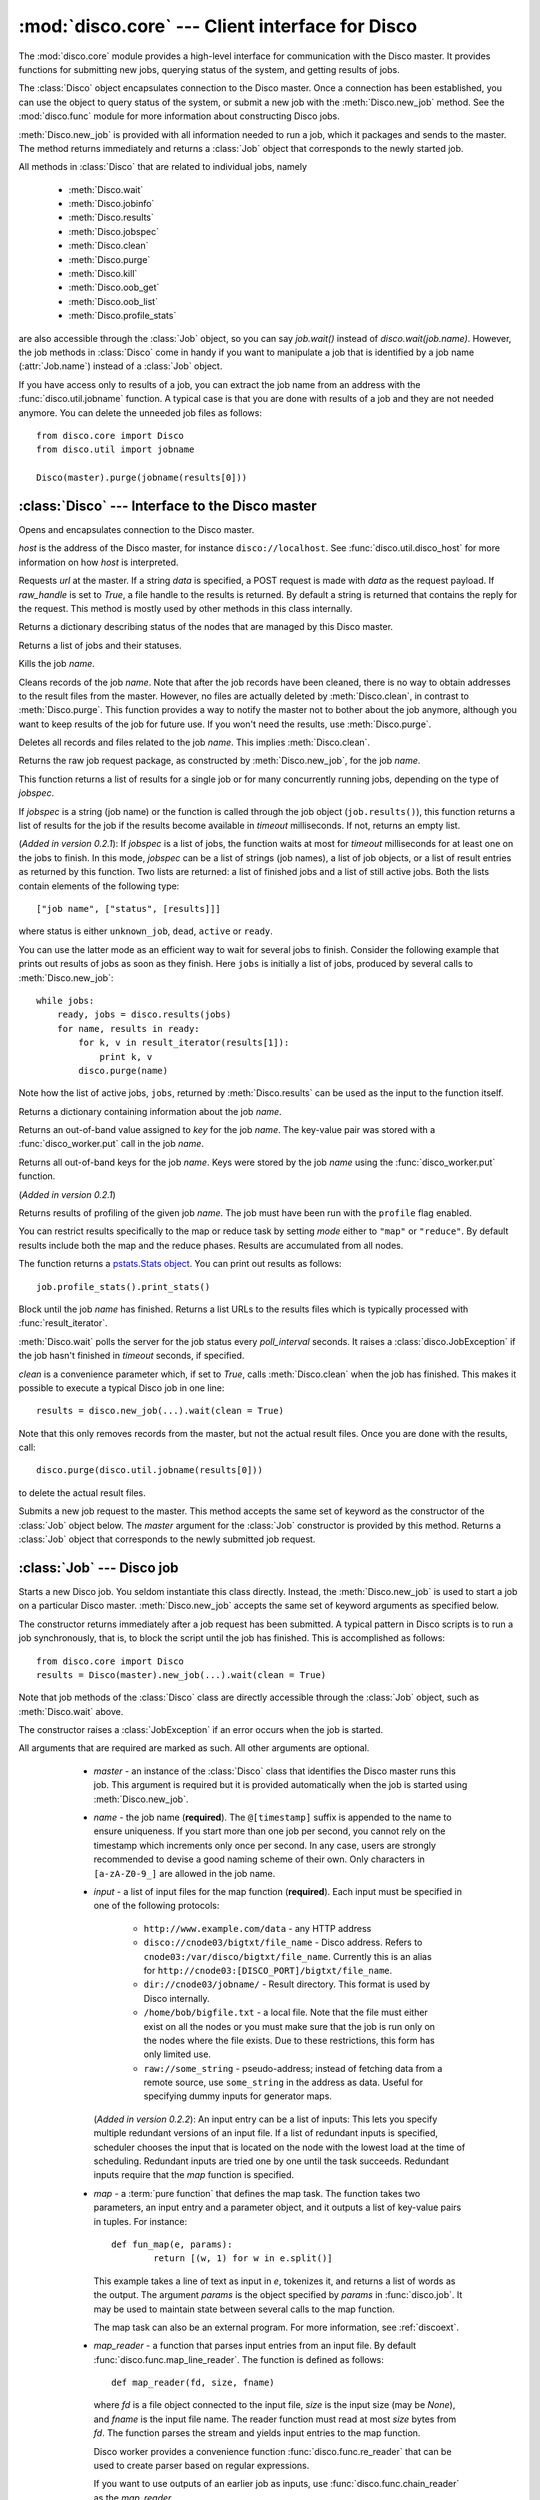 
:mod:`disco.core` --- Client interface for Disco
================================================

.. module:: disco.core
   :synopsis: Client interface for Disco

The :mod:`disco.core` module provides a high-level interface for
communication with the Disco master. It provides functions for submitting
new jobs, querying status of the system, and getting results of jobs.

The :class:`Disco` object encapsulates connection to the Disco
master. Once a connection has been established, you can use the
object to query status of the system, or submit a new job with the
:meth:`Disco.new_job` method. See the :mod:`disco.func` module for more
information about constructing Disco jobs.

:meth:`Disco.new_job` is provided with all information needed to run
a job, which it packages and sends to the master. The method returns
immediately and returns a :class:`Job` object that corresponds to the
newly started job.

All methods in :class:`Disco` that are related to individual jobs, namely

 - :meth:`Disco.wait`
 - :meth:`Disco.jobinfo`
 - :meth:`Disco.results`
 - :meth:`Disco.jobspec`
 - :meth:`Disco.clean`
 - :meth:`Disco.purge`
 - :meth:`Disco.kill`
 - :meth:`Disco.oob_get`
 - :meth:`Disco.oob_list`
 - :meth:`Disco.profile_stats`

are also accessible through the :class:`Job` object, so you can say
`job.wait()` instead of `disco.wait(job.name)`. However, the job methods
in :class:`Disco` come in handy if you want to manipulate a job that is
identified by a job name (:attr:`Job.name`) instead of a :class:`Job`
object.

If you have access only to results of a job, you can extract the job
name from an address with the :func:`disco.util.jobname` function. A typical
case is that you are done with results of a job and they are not needed
anymore. You can delete the unneeded job files as follows::
        
        from disco.core import Disco
        from disco.util import jobname

        Disco(master).purge(jobname(results[0]))


:class:`Disco` --- Interface to the Disco master
------------------------------------------------

.. class:: Disco(host)

   Opens and encapsulates connection to the Disco master.

   *host* is the address of the Disco master, for instance
   ``disco://localhost``. See :func:`disco.util.disco_host` for more
   information on how *host* is interpreted.

   .. method:: Disco.request(url[, data, raw_handle])

   Requests *url* at the master. If a string *data* is specified, a POST request
   is made with *data* as the request payload. If *raw_handle* is set to *True*,
   a file handle to the results is returned. By default a string is returned
   that contains the reply for the request. This method is mostly used by other
   methods in this class internally.

   .. method:: Disco.nodeinfo()

   Returns a dictionary describing status of the nodes that are managed by
   this Disco master.
   
   .. method:: Disco.joblist()

   Returns a list of jobs and their statuses.

   .. method:: Disco.kill(name)

   Kills the job *name*.

   .. method:: Disco.clean(name)

   Cleans records of the job *name*. Note that after the job records
   have been cleaned, there is no way to obtain addresses to the result
   files from the master. However, no files are actually deleted by
   :meth:`Disco.clean`, in contrast to :meth:`Disco.purge`. This function
   provides a way to notify the master not to bother about the job anymore,
   although you want to keep results of the job for future use. If you
   won't need the results, use :meth:`Disco.purge`.

   .. method:: Disco.purge(name)

   Deletes all records and files related to the job *name*. This implies
   :meth:`Disco.clean`.

   .. method:: Disco.jobspec(name)

   Returns the raw job request package, as constructed by
   :meth:`Disco.new_job`, for the job *name*.

   .. method:: Disco.results(jobspec[, timeout = 5000])

   This function returns a list of results for a single job or for many
   concurrently running jobs, depending on the type of *jobspec*.

   If *jobspec* is a string (job name) or the function is called through the
   job object (``job.results()``), this function returns a list of results for
   the job if the results become available in *timeout* milliseconds. If not,
   returns an empty list.

   (*Added in version 0.2.1*): If *jobspec* is a list of jobs, the function waits at most 
   for *timeout* milliseconds for at least one on the jobs to finish. In 
   this mode, *jobspec* can be a list of strings (job names), a list of job 
   objects, or a list of result entries as returned by this function. Two 
   lists are returned: a list of finished jobs and a list of still active jobs. 
   Both the lists contain elements of the following type::
       
       ["job name", ["status", [results]]]
 
   where status is either ``unknown_job``, ``dead``, ``active`` or ``ready``.
   
   You can use the latter mode as an efficient way to wait for several jobs
   to finish. Consider the following example that prints out results of jobs
   as soon as they finish. Here ``jobs`` is initially a list of jobs, 
   produced by several calls to :meth:`Disco.new_job`:: 

       while jobs:
           ready, jobs = disco.results(jobs)
           for name, results in ready:
               for k, v in result_iterator(results[1]):
                   print k, v
               disco.purge(name)
   
   Note how the list of active jobs, ``jobs``, returned by :meth:`Disco.results` 
   can be used as the input to the function itself.

   .. method:: Disco.jobinfo(name)

   Returns a dictionary containing information about the job *name*.

   .. method:: Disco.oob_get(name, key)

   Returns an out-of-band value assigned to *key* for the job *name*. 
   The key-value pair was stored with a :func:`disco_worker.put` call
   in the job *name*.

   .. method:: Disco.oob_list(name)

   Returns all out-of-band keys for the job *name*. Keys were stored by
   the job *name* using the :func:`disco_worker.put` function.

   .. method:: Disco.profile_stats(name[, mode])

   (*Added in version 0.2.1*)  

   Returns results of profiling of the given job *name*. The job 
   must have been run with the ``profile`` flag enabled.

   You can restrict results specifically to the map or reduce task
   by setting *mode* either to ``"map"`` or ``"reduce"``. By default 
   results include both the map and the reduce phases. Results are
   accumulated from all nodes.

   The function returns a `pstats.Stats object <http://docs.python.org/library/profile.html#the-stats-class>`_.
   You can print out results as follows::

        job.profile_stats().print_stats()

   .. method:: Disco.wait(name[, poll_interval, timeout, clean])

   Block until the job *name* has finished. Returns a list URLs to the
   results files which is typically processed with :func:`result_iterator`.
   
   :meth:`Disco.wait` polls the server for the job status every
   *poll_interval* seconds. It raises a :class:`disco.JobException` if the
   job hasn't finished in *timeout* seconds, if specified.
   
   *clean* is a convenience parameter which, if set to `True`,
   calls :meth:`Disco.clean` when the job has finished. This makes
   it possible to execute a typical Disco job in one line::
   
        results = disco.new_job(...).wait(clean = True)

   Note that this only removes records from the master, but not the
   actual result files. Once you are done with the results, call::

        disco.purge(disco.util.jobname(results[0]))

   to delete the actual result files.

   .. method:: Disco.new_job(...)

   Submits a new job request to the master. This method accepts the same
   set of keyword as the constructor of the :class:`Job` object below. The
   `master` argument for the :class:`Job` constructor is provided by
   this method. Returns a :class:`Job` object that corresponds to the
   newly submitted job request.

:class:`Job` --- Disco job
--------------------------

.. class:: Job(master, [name, input, map, map_reader, map_writer, reduce, reduce_reader, reduce_writer, partition, combiner, nr_maps, nr_reduces, sort, params, mem_sort_limit, chunked, ext_params, required_files, required_modules, status_interval, profile])

   Starts a new Disco job. You seldom instantiate this class
   directly. Instead, the :meth:`Disco.new_job` is used to start a job
   on a particular Disco master. :meth:`Disco.new_job` accepts the same
   set of keyword arguments as specified below.

   The constructor returns immediately after a job request has been
   submitted. A typical pattern in Disco scripts is to run a job
   synchronously, that is, to block the script until the job has
   finished. This is accomplished as follows::
        
        from disco.core import Disco
        results = Disco(master).new_job(...).wait(clean = True)

   Note that job methods of the :class:`Disco` class are directly
   accessible through the :class:`Job` object, such as :meth:`Disco.wait`
   above.

   The constructor raises a :class:`JobException` if an error occurs
   when the job is started.

   All arguments that are required are marked as such. All other arguments
   are optional.

     * *master* - an instance of the :class:`Disco` class that identifies
       the Disco master runs this job. This argument is required but
       it is provided automatically when the job is started using
       :meth:`Disco.new_job`.

     * *name* - the job name (**required**). The ``@[timestamp]`` suffix is appended
       to the name to ensure uniqueness. If you start more than one job
       per second, you cannot rely on the timestamp which increments only
       once per second. In any case, users are strongly recommended to devise a
       good naming scheme of their own. Only characters in ``[a-zA-Z0-9_]``
       are allowed in the job name.

     * *input* - a list of input files for the map function (**required**). Each
       input must be specified in one of the following protocols:

         * ``http://www.example.com/data`` - any HTTP address
         * ``disco://cnode03/bigtxt/file_name`` - Disco address. Refers to ``cnode03:/var/disco/bigtxt/file_name``. Currently this is an alias for ``http://cnode03:[DISCO_PORT]/bigtxt/file_name``.
         * ``dir://cnode03/jobname/`` - Result directory. This format is used by Disco internally.
         * ``/home/bob/bigfile.txt`` - a local file. Note that the file must either exist on all the nodes or you must make sure that the job is run only on the nodes where the file exists. Due to these restrictions, this form has only limited use.
         * ``raw://some_string`` - pseudo-address; instead of fetching data from a remote source, use ``some_string`` in the address as data. Useful for specifying dummy inputs for generator maps.

       (*Added in version 0.2.2*): An input entry can be a list of inputs: This
       lets you specify multiple redundant versions of an input file. If a list
       of redundant inputs is specified, scheduler chooses the input that is 
       located on the node with the lowest load at the time of scheduling. 
       Redundant inputs are tried one by one until the task succeeds. Redundant
       inputs require that the *map* function is specified.

     * *map* - a :term:`pure function` that defines the map task. 
       The function takes two parameters, an input entry and a parameter object,
       and it outputs a list of key-value pairs in tuples. For instance::

                def fun_map(e, params):
                        return [(w, 1) for w in e.split()]

       This example takes a line of text as input in *e*, tokenizes it, and returns
       a list of words as the output. The argument *params* is the object
       specified by *params* in :func:`disco.job`. It may be used to maintain state
       between several calls to the map function.

       The map task can also be an external program. For more information, see
       :ref:`discoext`.
        
     * *map_reader* - a function that parses input entries from
       an input file. By default :func:`disco.func.map_line_reader`. The function is defined 
       as follows::

                def map_reader(fd, size, fname)

       where *fd* is a file object connected to the input file, *size* is the input
       size (may be *None*), and *fname* is the input file name. The reader function
       must read at most *size* bytes from *fd*. The function parses the stream and
       yields input entries to the map function.

       Disco worker provides a convenience function :func:`disco.func.re_reader`
       that can be used to create parser based on regular expressions.

       If you want to use outputs of an earlier job as inputs, use
       :func:`disco.func.chain_reader` as the *map_reader*.

     * *map_writer* - (*Added in version 0.2*) a function that serializes map results to
       an intermediate result file. This function is defined as follows::

                def map_writer(fd, key, value, params)
       
       where *fd* is a file object conneted to an output file. *key* and *value*
       are an output pair from the *map* function. *params* is the parameter
       object specified by the *params* parameter. By default, *map_writer* is
       :func:`disco.func.netstr_writer`.
       
       Remember to specify *reduce_reader* that can read the format produced
       by *map_writer*.

       This function comes in handy e.g. when *reduce* is not specified and you
       want *map* to output results in a specific format. Another
       typical case is to use :func:`disco.func.object_writer` as *map_writer*
       and :func:`disco.func.object_reader` as *reduce_reader* so
       you can output arbitrary Python objects in *map*, not only strings.

     * *reduce* - a :term:`pure function` that defines the reduce task. The
       function takes three parameters, an iterator to the intermediate
       key-value pairs produced by the map function. an output object that
       handles the results, and a parameter object. For instance::

                def fun_reduce(iter, out, params):
                        d = {}
                        for w, c in iter:
                                if w in d:
                                        d[w] += 1
                                else:
                                        d[w] = 1
                        for w, c in d.iteritems():
                                out.add(w, c)
      
       Counts how many teams each key appears in the intermediate results. If 
       no reduce function is specified, the job will quit after
       the map phase has finished. 
       
       The reduce task can also be an external program. For more
       information, see :ref:`discoext`.
       
       *Changed in version 0.2*: It is possible to define only *reduce*
       without *map*. In this case the *nr_reduces* parameter is required
       as well. For more information, see the FAQ entry :ref:`reduceonly`.
  
     * *reduce_reader* - (*Added in version 0.2*) a function that deserializes
       intermediate results serialized by *map_writer*. The function signature
       is the same as in *map_reader*. By default, *reduce_reader* is
       :func:`disco.func.netstr_reader`. 
       
       This function needs to match with *map_writer*, if *map* is specified.
       If *map* is not specified, you can read arbitrary input files with this
       function, similarly to *map_reader*.

     * *reduce_writer* - (*Added in version 0.2*) a function that serializes
       reduce results to a result file. The function signature is the same as
       in *map_writer*. By default, *reduce_writer* is
       :func:`disco.func.netstr_writer`.

       You can use this function to output results in an arbitrary format from
       your map/reduce job. If you use :func:`result_iterator` to read
       results of the job, set its *reader* parameter to a function
       that can read the format produced by *reduce_writer*.

     * *partition* - a :term:`pure function` that defines the partitioning
       function, that is, the function that decides how the map outputs
       are distributed to the reduce functions. The function is defined as
       follows::

                def partition(key, nr_reduces, params)

       where *key* is a key returned by the map function and *nr_reduces* the
       number of reduce functions. The function returns an integer between 0 and
       *nr_reduces* that defines to which reduce instance this key-value pair is
       assigned. *params* is an user-defined object as defined by the *params*
       parameter in :meth:`Disco.job`.

       The default partitioning function is :func:`disco.func.default_partition`.

     * *combiner* - a :term:`pure function` that can be used to post-process
       results of the map function. The function is defined as follows::

                def combiner(key, value, comb_buffer, done, params)

       where the first two parameters correspond to a single key-value
       pair from the map function. The third parameter, *comb_buffer*,
       is an accumulator object, a dictionary, that combiner can use to
       save its state. Combiner must control the *comb_buffer* size,
       to prevent it from consuming too much memory, for instance, by
       calling *comb_buffer.clear()* after a block of results has been
       processed. *params* is an user-defined object as defined by the
       *params* parameter in :func:`disco.job`.
       
       Combiner function may return an iterator of key-value pairs
       (tuples) or *None*.

       Combiner function is called after the partitioning function, so
       there are *nr_reduces* separate *comb_buffers*, one for each reduce
       partition. Combiner receives all key-value pairs from the map
       functions before they are saved to intermediate results. Only the
       pairs that are returned by the combiner are saved to the results.

       After the map functions have consumed all input entries,
       combiner is called for the last time with the *done* flag set to
       *True*. This is the last opportunity for the combiner to return
       an iterator to the key-value pairs it wants to output.

     * *nr_maps* - the number of parallel map operations. By default,
       ``nr_maps = len(input_files)``. Note that making this value
       larger than ``len(input_files)`` has no effect. You can only save
       resources by making the value smaller than that.

     * *nr_reduces* - the number of parallel reduce operations. This equals
       to the number of partitions. By default, ``nr_reduces = max(nr_maps / 2, 1)``.

     * *map_init* - initialization function for the map task. This function
       is called once before the actual processing starts with *fun_map*.
       The *map_init* function is defined as follows::
                
                def init(input_iter, params)

       where *input_iter* is an instance of *map_reader* that produces 
       for this map task. The second argument, *params*, is the parameter
       object specified in the ``new_job`` call.

       Typically *map_init* is used to initialize some modules in the worker
       environment (e.g. ``ctypes.cdll.LoadLibrary()``), to initialize some
       values in *params*, or to skip unneeded entries in the beginning 
       of the input stream.

     * *reduce_init* - initialization function for the reduce task. This
       function is called once before the actual processing starts with
       the *reduce* function. The function is defined similarly to *map_init* 
       above. In this case, *input_iter* is a generator object that produces
       key-value pairs belonging to this partition.

     * *sort* - a boolean value that specifies whether the intermediate results,
       that is, input to the reduce function, should be sorted. Sorting is most
       useful in ensuring that the equal keys are consequent in the input for
       the reduce function.

       Other than ensuring that equal keys are grouped together, sorting
       ensures that numerical keys are returned in the ascending order. No
       other assumptions should be made on the comparison function.

       Sorting is performed in memory, if the total size of the input data
       is less than *mem_sort_limit* bytes. If it is larger, the external
       program ``sort`` is used to sort the input on disk.
       
       False by default.

     * *params* - an arbitrary object that is passed to the map and reduce
       function as the second argument. The object is serialized using the
       *pickle* module, so it should be pickleable.

       A convience class :class:`disco.Params` is provided that
       provides an easy way to encapsulate a set of parameters for the
       functions. As a special feature, :class:`disco.Params` allows
       including functions in the parameters by making them pickleable.

       By default, *params* is an empty :class:`disco.Params` object.

     * *mem_sort_limit* - sets the maximum size for the input that can be sorted
       in memory. The larger inputs are sorted on disk. By default 256MB.

     * *chunked* - (*Deprecated in version 0.2.2*) if the reduce function is 
       specified, the worker saves results from a single map instance to a 
       single file that includes key-value pairs for all partitions. When the 
       reduce function is executed, the worker knows how to retrieve pairs for 
       each partition from the files separately. This is called the chunked mode.

       If no reduce is specified, results for each partition are saved
       to a separate file. This produces *M \* P* files where *M* is the number
       of maps and *P* is the number of reduces. This number can potentially be
       large, so the *chunked* parameter can be used to enable or disable the
       chunked mode, overriding the default behavior.

       Usually there is no need to use this parameter.
     
     * *ext_params* - if either map or reduce function is an external program,
       typically specified using the :func:`disco.external` function, this
       parameter is used to deliver a parameter set to the program.

       The default C interface for external Disco functions uses
       the *netstring* module to encode the parameter set. Hence the
       *ext_params* value must be a dictionary consisting of string-string
       pairs.

       However, if the external program doesn't use the default C
       interface, it can receive parameters in any format. In this case,
       the *ext_params* value can be an arbitrary string which can be
       decoded by the program properly.
       
       For more information, see :ref:`discoext`.

     * *required_files* - (*Added in version 0.2.3*) is a list of additional 
       files that are required by the job. You can either specify a list of
       paths to files that should be included, or a dictionary which contains
       file names as keys and file contents as the corresponding values. Note
       that all files will be saved in a flat directory - no subdirectories 
       are created.

       You can use this parameter to include custom modules or shared libraries
       in the job. Note that ``LD_LIBRARY_PATH`` is set so that you can include
       a shared library ``foo.so`` in *required_files* and load it in the job
       directly as ``ctypes.cdll.LoadLibrary("foo.so")``. For an example, see 
       :ref:`discoext`.

     * *required_modules* - is a list of additional modules (module names) which
       are required by job functions. Modules listed here are imported to the
       functions' namespace.

     * *status_interval* - print out "K items mapped / reduced" for
       every Nth item. By default 100000. Setting the value to 0 disables
       messages.

       Increase this value, or set it to zero, if you get "Message rate limit
       exceeded" error due to system messages. This might happen if your map /
       reduce task is really fast. Decrease the value if you want to follow 
       your task in more real-time or you don't have many data items.

     * *profile* - Enable tasks profiling. By default false. Retrieve profiling
       results with the :meth:`Disco.profile_stats` function.

    .. attribute:: Job.name

       Name of the job. You can store or transfer the name string if
       you need to identify the job in another process. In this case,
       you can use the job methods in :class:`Disco` directly.

    .. attribute:: Job.master

       An instance of the :class:`Disco` class that identifies the Disco
       master that runs this job.


.. class:: Params([key = value])

   Parameter container for map / reduce tasks. This object provides a convenient
   way to contain custom parameters, or state, in your tasks. 

   This example shows a simple way of using :class:`Params`::
        
        def fun_map(e, params):
                params.c += 1
                if not params.c % 10:
                        return [(params.f(e), params.c)]
                else:
                        return [(e, params.c)]

        disco.job("disco://localhost:5000",
                  ["disco://localhost/myjob/file1"],
                  fun_map,
                  params = disco.Params(c = 0, f = lambda x: x + "!"))

   You can specify any number of key-value pairs to the :class:`Params`
   constructor.  The pairs will be delivered as-is to map and reduce
   functions through the *params* argument. *Key* must be a valid Python
   identifier but *value* can be any Python object. For instance, *value*
   can be an arbitrary :term:`pure function`, such as *params.f* in the
   previous example.

.. function:: result_iterator(results[, notifier, reader])

   Iterates the key-value pairs in job results. *results* is a list of
   results, as returned by :meth:`Disco.wait`.

   *notifier* is a function that accepts a single parameter, a URL of
   the result file, that is called when the iterator moves to the next
   result file.

   *reader* specifies a custom reader function. Specify this to match
   with a custom *map_writer* or *reduce_writer*. By default, *reader*
   is :func:`disco.func.netstr_reader`.

.. class:: JobException

   Raised when job fails on Disco master.

   .. attribute:: msg
 
   Error message.

   .. attribute:: JobException.name

   Name of the failed job.

   .. attribute:: JobException.master
   
   Address of the Disco master that produced the error.

